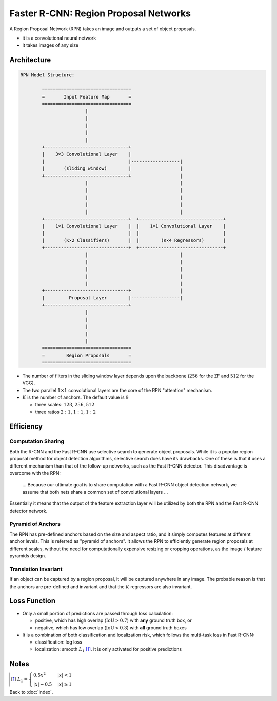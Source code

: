 ######################################
Faster R-CNN: Region Proposal Networks
######################################

.. default-role:: math

A Region Proposal Network (RPN) takes an image and outputs a set of object
proposals.

- it is a convolutional neural network

- it takes images of any size

Architecture
============

.. code-block:: none

   RPN Model Structure:

           =================================
           =       Input Feature Map       = 
           =================================
                           |
                           |
                           |
                           |
                           |
           +-------------------------------+
           |    3×3 Convolutional Layer    |
           |                               |------------------|
           |       (sliding window)        |                  |
           +-------------------------------+                  |
                           |                                  |
                           |                                  |
                           |                                  |
                           |                                  |
                           |                                  |
           +-------------------------------+  +-------------------------------+
           |    1×1 Convolutional Layer    |  |    1×1 Convolutional Layer    |
           |                               |  |                               |
           |       (K×2 Classifiers)       |  |        (K×4 Regressors)       |
           +-------------------------------+  +-------------------------------+
                           |                                  |
                           |                                  |
                           |                                  |
                           |                                  |
                           |                                  |
           +-------------------------------+                  |
           |         Proposal Layer        |------------------|
           +-------------------------------+
                           |
                           |
                           |
                           |
                           |
           =================================
           =        Region Proposals       = 
           =================================

- The number of filters in the sliding window layer depends upon the backbone
  (`256` for the ZF and `512` for the VGG).

- The two parallel `1 \times 1` convolutional layers are the core of the RPN
  "attention" mechanism.

- `K` is the number of anchors.
  The default value is `9`

  - three scales: `128`, `256`, `512`

  - three ratios `2:1`, `1:1`, `1:2`

Efficiency
==========

Computation Sharing
-------------------

Both the R-CNN and the Fast R-CNN use selective search to generate object
proposals.
While it is a popular region proposal method for object detection algorithms,
selective search does have its drawbacks.
One of these is that it uses a different mechanism than that of the follow-up
networks, such as the Fast R-CNN detector.
This disadvantage is overcome with the RPN:

  ... Because our ultimate goal is to share computation with a Fast R-CNN
  object detection network, we assume that both nets share a common set of
  convolutional layers ...

Essentially it means that the output of the feature extraction layer will be
utilized by both the RPN and the Fast R-CNN detector network.

Pyramid of Anchors
------------------

The RPN has pre-defined anchors based on the size and aspect ratio, and it
simply computes features at different anchor levels.
This is referred as "pyramid of anchors".
It allows the RPN to efficiently generate region proposals
at different scales, without the need for computationally expensive resizing or
cropping operations, as the image / feature pyramids design.

Translation Invariant
---------------------

If an object can be captured by a region proposal, it will be captured anywhere
in any image.
The probable reason is that the anchors are pre-defined and invariant and that
the `K` regressors are also invariant.

Loss Function
=============

- Only a small portion of predictions are passed through loss calculation:
  
  - positive, which has high overlap (`\mathrm{IoU} > 0.7`) with **any** ground
    truth box, or

  - negative, which has low overlap (`\mathrm{IoU} < 0.3`) with **all** ground
    truth boxes

- It is a combination of both classification and localization risk, which
  follows the multi-task loss in Fast R-CNN:

  - classification: log loss

  - localization: smooth `L_1` [#f01]_.
    It is only activated for positive predictions

Notes
=====

.. [#f01] `L_1 =
   \begin{cases} 0.5 x^2 & |x| < 1
   \\
   |x| - 0.5 & |x| \ge 1
   \end{cases}`

Back to :doc:`index`.

.. disqus::
